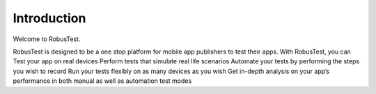 Introduction
============
 .. image:: _static/adminserver.png

Welcome to RobusTest.

RobusTest is designed to be a one stop platform for mobile app publishers to test their apps.
With RobusTest, you can
Test your app on real devices 
Perform tests that simulate real life scenarios 
Automate your tests by performing the steps you wish to record 
Run your tests flexibly on as many devices as you wish 
Get in-depth analysis on your app’s performance in both manual as well as automation test modes




